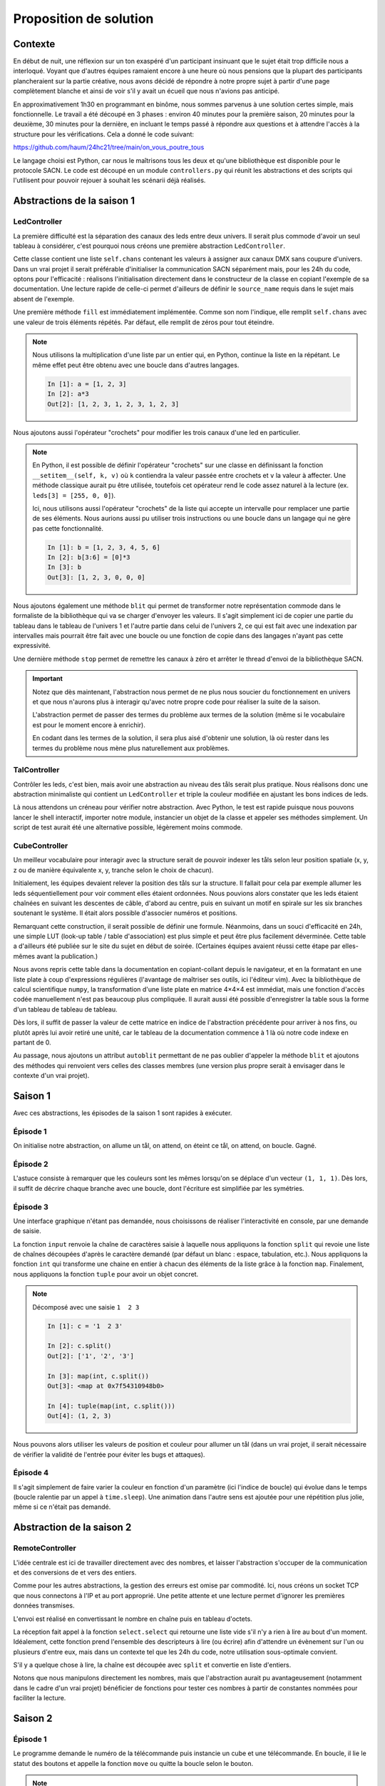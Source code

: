 Proposition de solution
=======================

Contexte
--------

En début de nuit, une réflexion sur un ton exaspéré d'un participant insinuant
que le sujet était trop difficile nous a interloqué. Voyant que d'autres
équipes ramaient encore à une heure où nous pensions que la plupart des
participants plancheraient sur la partie créative, nous avons décidé de
répondre à notre propre sujet à partir d'une page complètement blanche et ainsi
de voir s'il y avait un écueil que nous n'avions pas anticipé.

En approximativement 1h30 en programmant en binôme, nous sommes parvenus à une
solution certes simple, mais fonctionnelle. Le travail a été découpé en 3
phases : environ 40 minutes pour la première saison, 20 minutes pour la
deuxième, 30 minutes pour la dernière, en incluant le temps passé à répondre
aux questions et à attendre l'accès à la structure pour les vérifications. Cela
a donné le code suivant:

https://github.com/haum/24hc21/tree/main/on_vous_poutre_tous

Le langage choisi est Python, car nous le maîtrisons tous les deux et qu'une
bibliothèque est disponible pour le protocole SACN. Le code est découpé en un
module ``controllers.py`` qui réunit les abstractions et des scripts qui
l'utilisent pour pouvoir rejouer à souhait les scénarii déjà réalisés.

Abstractions de la saison 1
---------------------------

LedController
'''''''''''''

La première difficulté est la séparation des canaux des leds entre deux
univers. Il serait plus commode d'avoir un seul tableau à considérer, c'est
pourquoi nous créons une première abstraction ``LedController``.

Cette classe contient une liste ``self.chans`` contenant les valeurs à assigner
aux canaux DMX sans coupure d'univers. Dans un vrai projet il serait préférable
d'initialiser la communication SACN séparément mais, pour les 24h du code,
optons pour l'efficacité : réalisons l'initialisation directement dans le
constructeur de la classe en copiant l'exemple de sa documentation. Une lecture
rapide de celle-ci permet d'ailleurs de définir le ``source_name`` requis dans
le sujet mais absent de l'exemple.

Une première méthode ``fill`` est immédiatement implémentée. Comme son nom
l'indique, elle remplit ``self.chans`` avec une valeur de trois éléments
répétés. Par défaut, elle remplit de zéros pour tout éteindre.

.. note::

   Nous utilisons la multiplication d'une liste par un entier qui, en Python,
   continue la liste en la répétant. Le même effet peut être obtenu avec une
   boucle dans d'autres langages. 

   .. code-block::

        In [1]: a = [1, 2, 3]
        In [2]: a*3
        Out[2]: [1, 2, 3, 1, 2, 3, 1, 2, 3]

Nous ajoutons aussi l'opérateur "crochets" pour modifier les trois canaux d'une
led en particulier.

.. note::

   En Python, il est possible de définir l'opérateur "crochets" sur une classe
   en définissant la fonction ``__setitem__(self, k, v)`` où ``k`` contiendra
   la valeur passée entre crochets et ``v`` la valeur à affecter. Une méthode
   classique aurait pu être utilisée, toutefois cet opérateur rend le code
   assez naturel à la lecture (ex. ``leds[3] = [255, 0, 0]``).

   Ici, nous utilisons aussi l'opérateur "crochets" de la liste qui accepte un
   intervalle pour remplacer une partie de ses éléments. Nous aurions aussi pu
   utiliser trois instructions ou une boucle dans un langage qui ne gère pas
   cette fonctionnalité.

   .. code-block::

        In [1]: b = [1, 2, 3, 4, 5, 6]
        In [2]: b[3:6] = [0]*3
        In [3]: b
        Out[3]: [1, 2, 3, 0, 0, 0]

Nous ajoutons également une méthode ``blit`` qui permet de transformer notre
représentation commode dans le formaliste de la bibliothèque qui va se charger
d'envoyer les valeurs. Il s'agit simplement ici de copier une partie du tableau
dans le tableau de l'univers 1 et l'autre partie dans celui de l'univers 2, ce
qui est fait avec une indexation par intervalles mais pourrait être fait avec
une boucle ou une fonction de copie dans des langages n'ayant pas cette
expressivité.

Une dernière méthode ``stop`` permet de remettre les canaux à zéro et arrêter
le thread d'envoi de la bibliothèque SACN.

.. important::

   Notez que dès maintenant, l'abstraction nous permet de ne plus nous soucier
   du fonctionnement en univers et que nous n'aurons plus à interagir qu'avec
   notre propre code pour réaliser la suite de la saison.

   L'abstraction permet de passer des termes du problème aux termes de la
   solution (même si le vocabulaire est pour le moment encore à enrichir).

   En codant dans les termes de la solution, il sera plus aisé d'obtenir une
   solution, là où rester dans les termes du problème nous mène plus
   naturellement aux problèmes.

TalController
'''''''''''''

Contrôler les leds, c'est bien, mais avoir une abstraction au niveau des tåls
serait plus pratique. Nous réalisons donc une abstraction minimaliste qui
contient un ``LedController`` et triple la couleur modifiée en ajustant les
bons indices de leds.

Là nous attendons un créneau pour vérifier notre abstraction. Avec Python, le
test est rapide puisque nous pouvons lancer le shell interactif, importer notre
module, instancier un objet de la classe et appeler ses méthodes simplement. Un
script de test aurait été une alternative possible, légèrement moins commode.

CubeController
''''''''''''''

Un meilleur vocabulaire pour interagir avec la structure serait de pouvoir
indexer les tåls selon leur position spatiale (x, y, z ou de manière
équivalente x, y, tranche selon le choix de chacun).

Initialement, les équipes devaient relever la position des tåls sur la
structure. Il fallait pour cela par exemple allumer les leds séquentiellement
pour voir comment elles étaient ordonnées. Nous pouvions alors constater que
les leds étaient chaînées en suivant les descentes de câble, d'abord au centre,
puis en suivant un motif en spirale sur les six branches soutenant le système.
Il était alors possible d'associer numéros et positions.

Remarquant cette construction, il serait possible de définir une formule.
Néanmoins, dans un souci d'efficacité en 24h, une simple LUT (look-up table /
table d'association) est plus simple et peut être plus facilement déverminée.
Cette table a d'ailleurs été publiée sur le site du sujet en début de soirée.
(Certaines équipes avaient réussi cette étape par elles-mêmes avant la
publication.)

Nous avons repris cette table dans la documentation en copiant-collant depuis
le navigateur, et en la formatant en une liste plate à coup d'expressions
régulières (l'avantage de maîtriser ses outils, ici l'éditeur vim). Avec la
bibliothèque de calcul scientifique ``numpy``, la transformation d'une liste
plate en matrice 4×4×4 est immédiat, mais une fonction d'accès codée
manuellement n'est pas beaucoup plus compliquée. Il aurait aussi été possible
d'enregistrer la table sous la forme d'un tableau de tableau de tableau.

Dès lors, il suffit de passer la valeur de cette matrice en indice de
l'abstraction précédente pour arriver à nos fins, ou plutôt après lui avoir
retiré une unité, car le tableau de la documentation commence à 1 là où notre
code indexe en partant de 0.

Au passage, nous ajoutons un attribut ``autoblit`` permettant de ne pas oublier
d'appeler la méthode ``blit`` et ajoutons des méthodes qui renvoient vers
celles des classes membres (une version plus propre serait à envisager dans le
contexte d'un vrai projet).

Saison 1
--------

Avec ces abstractions, les épisodes de la saison 1 sont rapides à exécuter.

Épisode 1
'''''''''

On initialise notre abstraction, on allume un tål, on attend, on éteint ce tål,
on attend, on boucle. Gagné.

Épisode 2
'''''''''

L'astuce consiste à remarquer que les couleurs sont les mêmes lorsqu'on se
déplace d'un vecteur ``(1, 1, 1)``. Dès lors, il suffit de décrire chaque
branche avec une boucle, dont l'écriture est simplifiée par les symétries.

Épisode 3
'''''''''

Une interface graphique n'étant pas demandée, nous choisissons de réaliser
l'interactivité en console, par une demande de saisie.

La fonction ``input`` renvoie la chaîne de caractères saisie à laquelle nous
appliquons la fonction ``split`` qui revoie une liste de chaînes découpées
d'après le caractère demandé (par défaut un blanc : espace, tabulation, etc.).
Nous appliquons la fonction ``int`` qui transforme une chaine en entier à
chacun des éléments de la liste grâce à la fonction ``map``. Finalement, nous
appliquons la fonction ``tuple`` pour avoir un objet concret.

.. note::

   Décomposé avec une saisie ``1  2 3``

   .. code-block::

        In [1]: c = '1  2 3'

        In [2]: c.split()
        Out[2]: ['1', '2', '3']

        In [3]: map(int, c.split())
        Out[3]: <map at 0x7f54310948b0>

        In [4]: tuple(map(int, c.split()))
        Out[4]: (1, 2, 3)

Nous pouvons alors utiliser les valeurs de position et couleur pour allumer un
tål (dans un vrai projet, il serait nécessaire de vérifier la validité de
l'entrée pour éviter les bugs et attaques).

Épisode 4
'''''''''

Il s'agit simplement de faire varier la couleur en fonction d'un paramètre (ici
l'indice de boucle) qui évolue dans le temps (boucle ralentie par un appel à
``time.sleep``). Une animation dans l'autre sens est ajoutée pour une
répétition plus jolie, même si ce n'était pas demandé.

Abstraction de la saison 2
--------------------------

RemoteController
''''''''''''''''

L'idée centrale est ici de travailler directement avec des nombres, et laisser
l'abstraction s'occuper de la communication et des conversions de et vers des
entiers.

Comme pour les autres abstractions, la gestion des erreurs est omise par
commodité.  Ici, nous créons un socket TCP que nous connectons à l'IP et au
port approprié.  Une petite attente et une lecture permet d'ignorer les
premières données transmises.

L'envoi est réalisé en convertissant le nombre en chaîne puis en tableau
d'octets.

La réception fait appel à la fonction ``select.select`` qui retourne une liste
vide s'il n'y a rien à lire au bout d'un moment. Idéalement, cette fonction
prend l'ensemble des descripteurs à lire (ou écrire) afin d'attendre un
évènement sur l'un ou plusieurs d'entre eux, mais dans un contexte tel que les
24h du code, notre utilisation sous-optimale convient.

S'il y a quelque chose à lire, la chaîne est découpée avec ``split`` et
convertie en liste d'entiers.

Notons que nous manipulons directement les nombres, mais que l'abstraction
aurait pu avantageusement (notamment dans le cadre d'un vrai projet) bénéficier
de fonctions pour tester ces nombres à partir de constantes nommées pour
faciliter la lecture.

Saison 2
--------

Épisode 1
'''''''''

Le programme demande le numéro de la télécommande puis instancie un cube et une
télécommande. En boucle, il lie le statut des boutons et appelle la fonction
``move`` ou quitte la boucle selon le bouton.

.. note::

   Ici, il y a emploi de l'opérateur "ET bit-à-bit". Cet opérateur réalise un
   ET logique entre les bits de même position des deux nombres. En choisissant
   le deuxième opérande avec un seul bit à 1, une valeur non nulle indique que
   ce bit était à 1 dans la valeur du premier opérande. Cette méthode est très
   utilisée en développement embarqué mais aussi dans d'autres contextes.

   .. code-block::

        6     110           5     101
      & 2   & 010         & 2   & 010
      ----  ------        ----  -------
        2     010           0     000

La fonction ``move`` travaille avec une variable globale (vraiment moche,
corrigé dans l'épisode 2). Elle éteint le tål courant, change la position (avec
un modulo) et allume le tål suivant.

Épisode 2
'''''''''

La structure est similaire à l'épisode 1. La fonction ``move`` gère également
la superposition de deux couleurs et les positions sont récupérées via les
paramètres pour éviter l'emploi de variables globales de l'épisode précédent.
La gestion des télécommandes se fait l'une après l'autre.

Épisode 3
'''''''''

Le programme lit la position des boutons et allume les leds en conséquence. Il
n'y a pas de gestion des conflits d'appui, mais cela est suffisant pour
démontrer le fonctionnement du pilotage des leds de la télécommande.

Saison 3
--------

Épisode unique
''''''''''''''

Pour la saison 3, nous avons décidé de réaliser un jeu de TRON sur le cube : le
joueur 1 part d'en haut avec une couleur, le joueur 2 part d'en bas avec une
autre couleur. Ils se servent de leur télécommande respective pour se déplacer
et allumer les tåls sur leur passage. S'il revient sur un tål allumé, le joueur
a perdu et le tål clignote.

Remarquons que la base ressemble beaucoup à l'épisode 2 de la saison 2 qui a
donc été naturellement réutilisé. Nous avons remplacé la logique de
superposition des couleurs par un test de collision pour lequel nous maintenons
une carte des cases déjà visitées (matrice 4×4×4). Nous avons aussi ajouté une
animation minimaliste de fin de partie. Remarquez le peu de différences.

Notez qu'en y accordant plus de temps, des animations plus évoluées auraient pu
être ajoutées : nous avons visé l'efficacité pour pouvoir plus rapidement être
pleinement disponibles pour répondre à vos questions.

